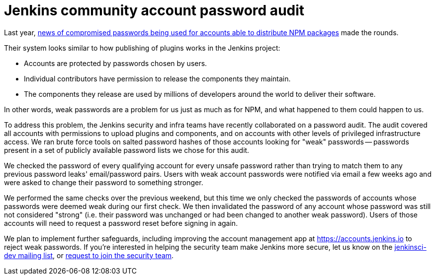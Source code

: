 = Jenkins community account password audit
:page-tags: security, community

:page-author: daniel-beck


// Better read than original at https://blog.npmjs.org/post/161515829950/credentials-resets
Last year, link:https://thenewstack.io/npm-password-resets-show-developers-need-better-security-practices/[news of compromised passwords being used for accounts able to distribute NPM packages] made the rounds.

Their system looks similar to how publishing of plugins works in the Jenkins project:

* Accounts are protected by passwords chosen by users.
* Individual contributors have permission to release the components they maintain.
* The components they release are used by millions of developers around the world to deliver their software.

In other words, weak passwords are a problem for us just as much as for NPM, and what happened to them could happen to us.

To address this problem, the Jenkins security and infra teams have recently collaborated on a password audit.
The audit covered all accounts with permissions to upload plugins and components, and on accounts with other levels of privileged infrastructure access.
We ran brute force tools on salted password hashes of those accounts looking for "weak" passwords -- passwords present in a set of publicly available password lists we chose for this audit.

We checked the password of every qualifying account for every unsafe password rather than trying to match them to any previous password leaks' email/password pairs.
Users with weak account passwords were notified via email a few weeks ago and were asked to change their password to something stronger.

We performed the same checks over the previous weekend, but this time we only checked the passwords of accounts whose passwords were deemed weak during our first check.
We then invalidated the password of any account whose password was still not considered "strong" (i.e. their password was unchanged or had been changed to another weak password).
Users of those accounts will need to request a password reset before signing in again.

We plan to implement further safeguards, including improving the account management app at https://accounts.jenkins.io to reject weak passwords.
If you're interested in helping the security team make Jenkins more secure, let us know on the link:/mailing-lists[jenkinsci-dev mailing list], or link:/security/#team[request to join the security team].
